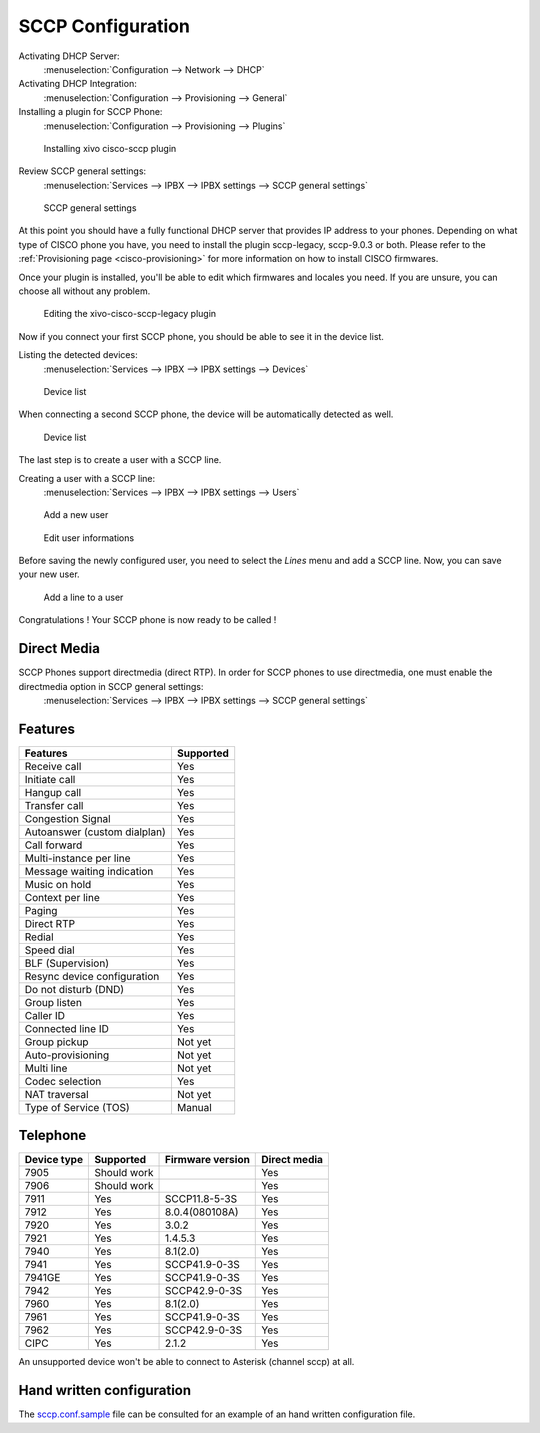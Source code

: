 ******************
SCCP Configuration
******************

Activating DHCP Server:
 :menuselection:`Configuration --> Network --> DHCP`

Activating DHCP Integration:
 :menuselection:`Configuration --> Provisioning --> General`

Installing a plugin for SCCP Phone:
 :menuselection:`Configuration --> Provisioning --> Plugins`

.. figure:: images/list_plugin.png

   Installing xivo cisco-sccp plugin

Review SCCP general settings:
 :menuselection:`Services  --> IPBX --> IPBX settings --> SCCP general settings`

.. figure:: images/general_settings.png

   SCCP general settings

At this point you should have a fully functional DHCP server that provides IP address to your phones.
Depending on what type of CISCO phone you have, you need to install the plugin sccp-legacy, sccp-9.0.3 or both. Please refer to the :ref:`Provisioning page <cisco-provisioning>` for more information on how to install CISCO firmwares.

Once your plugin is installed, you'll be able to edit which firmwares and locales you need.
If you are unsure, you can choose all without any problem.

.. figure:: images/plugin_installed.png

   Editing the xivo-cisco-sccp-legacy plugin

Now if you connect your first SCCP phone, you should be able to see it in the device list.

Listing the detected devices:
 :menuselection:`Services --> IPBX --> IPBX settings --> Devices`

.. figure:: images/list_device_1.png

   Device list

When connecting a second SCCP phone, the device will be automatically detected as well.

.. figure:: images/list_device_2.png

   Device list

The last step is to create a user with a SCCP line.

Creating a user with a SCCP line:
 :menuselection:`Services --> IPBX --> IPBX settings --> Users`

.. figure:: images/add_user.png

   Add a new user

.. figure:: images/edit_user.png

   Edit user informations

Before saving the newly configured user, you need to select the `Lines` menu and add a SCCP line.
Now, you can save your new user.

.. figure:: images/user_add_line.png

   Add a line to a user

Congratulations ! Your SCCP phone is now ready to be called !


Direct Media
------------

SCCP Phones support directmedia (direct RTP). In order for SCCP phones to use directmedia, one must enable the directmedia option in SCCP general settings:
 :menuselection:`Services  --> IPBX --> IPBX settings --> SCCP general settings`


Features
--------

+------------------------------+-----------+
| Features                     | Supported |
+==============================+===========+
| Receive call                 | Yes       |
+------------------------------+-----------+
| Initiate call                | Yes       |
+------------------------------+-----------+
| Hangup call                  | Yes       |
+------------------------------+-----------+
| Transfer call                | Yes       |
+------------------------------+-----------+
| Congestion Signal            | Yes       |
+------------------------------+-----------+
| Autoanswer (custom dialplan) | Yes       |
+------------------------------+-----------+
| Call forward                 | Yes       |
+------------------------------+-----------+
| Multi-instance per line      | Yes       |
+------------------------------+-----------+
| Message waiting indication   | Yes       |
+------------------------------+-----------+
| Music on hold                | Yes       |
+------------------------------+-----------+
| Context per line             | Yes       |
+------------------------------+-----------+
| Paging                       | Yes       |
+------------------------------+-----------+
| Direct RTP                   | Yes       |
+------------------------------+-----------+
| Redial                       | Yes       |
+------------------------------+-----------+
| Speed dial                   | Yes       |
+------------------------------+-----------+
| BLF (Supervision)            | Yes       |
+------------------------------+-----------+
| Resync device configuration  | Yes       |
+------------------------------+-----------+
| Do not disturb (DND)         | Yes       |
+------------------------------+-----------+
| Group listen                 | Yes       |
+------------------------------+-----------+
| Caller ID                    | Yes       |
+------------------------------+-----------+
| Connected line ID            | Yes       |
+------------------------------+-----------+
| Group pickup                 | Not yet   |
+------------------------------+-----------+
| Auto-provisioning            | Not yet   |
+------------------------------+-----------+
| Multi line                   | Not yet   |
+------------------------------+-----------+
| Codec selection              | Yes       |
+------------------------------+-----------+
| NAT traversal                | Not yet   |
+------------------------------+-----------+
| Type of Service (TOS)        | Manual    |
+------------------------------+-----------+


Telephone
---------

+-------------+-------------+------------------+--------------+
| Device type | Supported   | Firmware version | Direct media |
+=============+=============+==================+==============+
| 7905        | Should work |                  | Yes          |
+-------------+-------------+------------------+--------------+
| 7906        | Should work |                  | Yes          |
+-------------+-------------+------------------+--------------+
| 7911        | Yes         | SCCP11.8-5-3S    | Yes          |
+-------------+-------------+------------------+--------------+
| 7912        | Yes         | 8.0.4(080108A)   | Yes          |
+-------------+-------------+------------------+--------------+
| 7920        | Yes         | 3.0.2            | Yes          |
+-------------+-------------+------------------+--------------+
| 7921        | Yes         | 1.4.5.3          | Yes          |
+-------------+-------------+------------------+--------------+
| 7940        | Yes         | 8.1(2.0)         | Yes          |
+-------------+-------------+------------------+--------------+
| 7941        | Yes         | SCCP41.9-0-3S    | Yes          |
+-------------+-------------+------------------+--------------+
| 7941GE      | Yes         | SCCP41.9-0-3S    | Yes          |
+-------------+-------------+------------------+--------------+
| 7942        | Yes         | SCCP42.9-0-3S    | Yes          |
+-------------+-------------+------------------+--------------+
| 7960        | Yes         | 8.1(2.0)         | Yes          |
+-------------+-------------+------------------+--------------+
| 7961        | Yes         | SCCP41.9-0-3S    | Yes          |
+-------------+-------------+------------------+--------------+
| 7962        | Yes         | SCCP42.9-0-3S    | Yes          |
+-------------+-------------+------------------+--------------+
| CIPC        | Yes         | 2.1.2            | Yes          |
+-------------+-------------+------------------+--------------+

An unsupported device won't be able to connect to Asterisk (channel sccp) at all.


Hand written configuration
--------------------------

The `sccp.conf.sample`_ file can be consulted for an example of an hand written
configuration file.

.. _sccp.conf.sample: https://raw.github.com/xivo-pbx/xivo-libsccp/master/xivo-libsccp/configs/sccp.conf.sample
